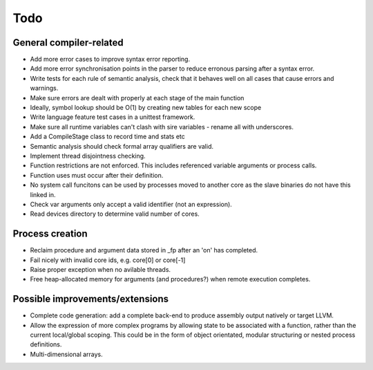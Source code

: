 ====
Todo
====

------------------------
General compiler-related
------------------------

- Add more error cases to improve syntax error reporting.

- Add more error synchronisation points in the parser to reduce erronous parsing
  after a syntax error.

- Write tests for each rule of semantic analysis, check that it behaves well on
  all cases that cause errors and warnings.

- Make sure errors are dealt with properly at each stage of the main function

- Ideally, symbol lookup should be O(1) by creating new tables for
  each new scope

- Write language feature test cases in a unittest framework.

- Make sure all runtime variables can't clash with sire variables - rename all
  with underscores.

- Add a CompileStage class to record time and stats etc

- Semantic analysis should check formal array qualifiers are valid.

- Implement thread disjointness checking. 

- Function restrictions are not enforced. This includes referenced variable
  arguments or process calls.

- Function uses must occur after their definition.

- No system call funcitons can be used by processes moved to another core as the
  slave binaries do not have this linked in.

- Check var arguments only accept a valid identifier (not an expression).

- Read devices directory to determine valid number of cores.

----------------
Process creation
----------------

- Reclaim procedure and argument data stored in _fp after an 'on' has
  completed.

- Fail nicely with invalid core ids, e.g. core[0] or core[-1]

- Raise proper exception when no avilable threads.

- Free heap-allocated memory for arguments (and procedures?) when remote
  execution completes.

--------------------------------
Possible improvements/extensions
--------------------------------

- Complete code generation: add a complete back-end to produce assembly output
  natively or target LLVM.

- Allow the expression of more complex programs by allowing state to be
  associated with a function, rather than the current local/global scoping. This
  could be in the form of object orientated, modular structuring or nested
  process definitions.

- Multi-dimensional arrays.

